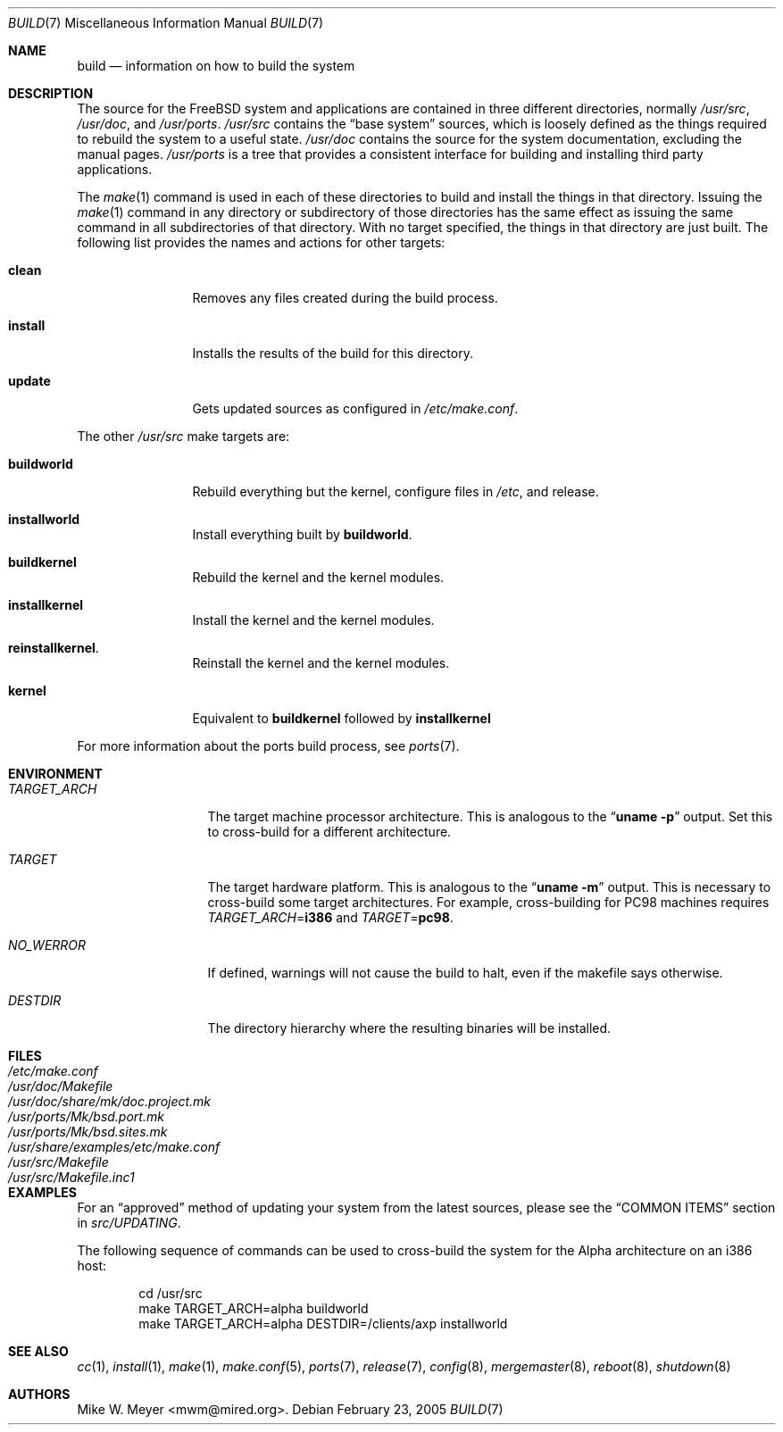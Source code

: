 .\" Copyright (c) 2000
.\"	Mike W. Meyer
.\"
.\" Redistribution and use in source and binary forms, with or without
.\" modification, are permitted provided that the following conditions
.\" are met:
.\" 1. Redistributions of source code must retain the above copyright
.\"    notice, this list of conditions and the following disclaimer.
.\" 2. Redistributions in binary form must reproduce the above copyright
.\"    notice, this list of conditions and the following disclaimer in the
.\"    documentation and/or other materials provided with the distribution.
.\"
.\" THIS SOFTWARE IS PROVIDED BY THE AUTHOR ``AS IS'' AND
.\" ANY EXPRESS OR IMPLIED WARRANTIES, INCLUDING, BUT NOT LIMITED TO, THE
.\" IMPLIED WARRANTIES OF MERCHANTABILITY AND FITNESS FOR A PARTICULAR PURPOSE
.\" ARE DISCLAIMED.  IN NO EVENT SHALL THE AUTHOR BE LIABLE
.\" FOR ANY DIRECT, INDIRECT, INCIDENTAL, SPECIAL, EXEMPLARY, OR CONSEQUENTIAL
.\" DAMAGES (INCLUDING, BUT NOT LIMITED TO, PROCUREMENT OF SUBSTITUTE GOODS
.\" OR SERVICES; LOSS OF USE, DATA, OR PROFITS; OR BUSINESS INTERRUPTION)
.\" HOWEVER CAUSED AND ON ANY THEORY OF LIABILITY, WHETHER IN CONTRACT, STRICT
.\" LIABILITY, OR TORT (INCLUDING NEGLIGENCE OR OTHERWISE) ARISING IN ANY WAY
.\" OUT OF THE USE OF THIS SOFTWARE, EVEN IF ADVISED OF THE POSSIBILITY OF
.\" SUCH DAMAGE.
.\"
.\" $FreeBSD$
.\"
.Dd February 23, 2005
.Dt BUILD 7
.Os
.Sh NAME
.Nm build
.Nd information on how to build the system
.Sh DESCRIPTION
The source for the
.Fx
system and applications are contained in three different directories,
normally
.Pa /usr/src ,
.Pa /usr/doc ,
and
.Pa /usr/ports .
.Pa /usr/src
contains the
.Dq "base system"
sources, which is loosely defined as the things required to rebuild
the system to a useful state.
.Pa /usr/doc
contains the source for the system documentation, excluding the manual
pages.
.Pa /usr/ports
is a tree that provides a consistent interface for building and
installing third party applications.
.Pp
The
.Xr make 1
command is used in each of these directories to build and install the
things in that directory.
Issuing the
.Xr make 1
command in any directory or
subdirectory of those directories has the same effect as issuing the
same command in all subdirectories of that directory.
With no target specified, the things in that directory are just built.
The following
list provides the names and actions for other targets:
.Bl -tag -width indent-two
.It Cm clean
Removes any files created during the build process.
.It Cm install
Installs the results of the build for this directory.
.It Cm update
Gets updated sources as configured in
.Pa /etc/make.conf .
.El
.Pp
The other
.Pa /usr/src
make targets are:
.Bl -tag -width indent-two
.It Cm buildworld
Rebuild everything but the kernel, configure files in
.Pa /etc ,
and release.
.It Cm installworld
Install everything built by
.Cm buildworld .
.It Cm buildkernel
Rebuild the kernel and the kernel modules.
.It Cm installkernel
Install the kernel and the kernel modules.
.It Cm reinstallkernel .
Reinstall the kernel and the kernel modules.
.It Cm kernel
Equivalent to
.Cm buildkernel
followed by
.Cm installkernel
.El
.Pp
For more information about the ports build process, see
.Xr ports 7 .
.Sh ENVIRONMENT
.Bl -tag -width ".Va TARGET_ARCH"
.It Va TARGET_ARCH
The target machine processor architecture.
This is analogous to the
.Dq Nm uname Fl p
output.
Set this to cross-build for a different architecture.
.It Va TARGET
The target hardware platform.
This is analogous to the
.Dq Nm uname Fl m
output.
This is necessary to cross-build some target architectures.
For example, cross-building for PC98 machines requires
.Va TARGET_ARCH Ns = Ns Li i386
and
.Va TARGET Ns = Ns Li pc98 .
.It Va NO_WERROR
If defined, warnings will not cause the build to halt, even if the
makefile says otherwise.
.It Va DESTDIR
The directory hierarchy where the resulting binaries will be
installed.
.El
.Sh FILES
.Bl -tag -width ".Pa /usr/share/examples/etc/make.conf" -compact
.It Pa /etc/make.conf
.It Pa /usr/doc/Makefile
.It Pa /usr/doc/share/mk/doc.project.mk
.It Pa /usr/ports/Mk/bsd.port.mk
.It Pa /usr/ports/Mk/bsd.sites.mk
.It Pa /usr/share/examples/etc/make.conf
.It Pa /usr/src/Makefile
.It Pa /usr/src/Makefile.inc1
.El
.Sh EXAMPLES
For an
.Dq approved
method of updating your system from the latest sources,
please see the
.Sx COMMON ITEMS
section in
.Pa src/UPDATING .
.Pp
The following sequence of commands can be used to cross-build the
system for the Alpha architecture on an i386 host:
.Bd -literal -offset indent
cd /usr/src
make TARGET_ARCH=alpha buildworld
make TARGET_ARCH=alpha DESTDIR=/clients/axp installworld
.Ed
.Sh SEE ALSO
.Xr cc 1 ,
.Xr install 1 ,
.Xr make 1 ,
.Xr make.conf 5 ,
.Xr ports 7 ,
.Xr release 7 ,
.Xr config 8 ,
.Xr mergemaster 8 ,
.Xr reboot 8 ,
.Xr shutdown 8
.Sh AUTHORS
.An Mike W. Meyer Aq mwm@mired.org .
